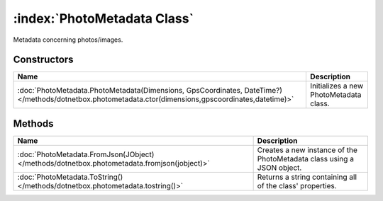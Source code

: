 :index:`PhotoMetadata Class`
============================

Metadata concerning photos/images.

Constructors
------------

===================================================================================================================================================== ======================================
Name                                                                                                                                                  Description                            
===================================================================================================================================================== ======================================
:doc:`PhotoMetadata.PhotoMetadata(Dimensions, GpsCoordinates, DateTime?) </methods/dotnetbox.photometadata.ctor(dimensions,gpscoordinates,datetime)>` Initializes a new PhotoMetadata class. 
===================================================================================================================================================== ======================================

Methods
-------

=========================================================================================== ======================================================================
Name                                                                                        Description                                                            
=========================================================================================== ======================================================================
:doc:`PhotoMetadata.FromJson(JObject) </methods/dotnetbox.photometadata.fromjson(jobject)>` Creates a new instance of the PhotoMetadata class using a JSON object. 
:doc:`PhotoMetadata.ToString() </methods/dotnetbox.photometadata.tostring()>`               Returns a string containing all of the class' properties.              
=========================================================================================== ======================================================================

